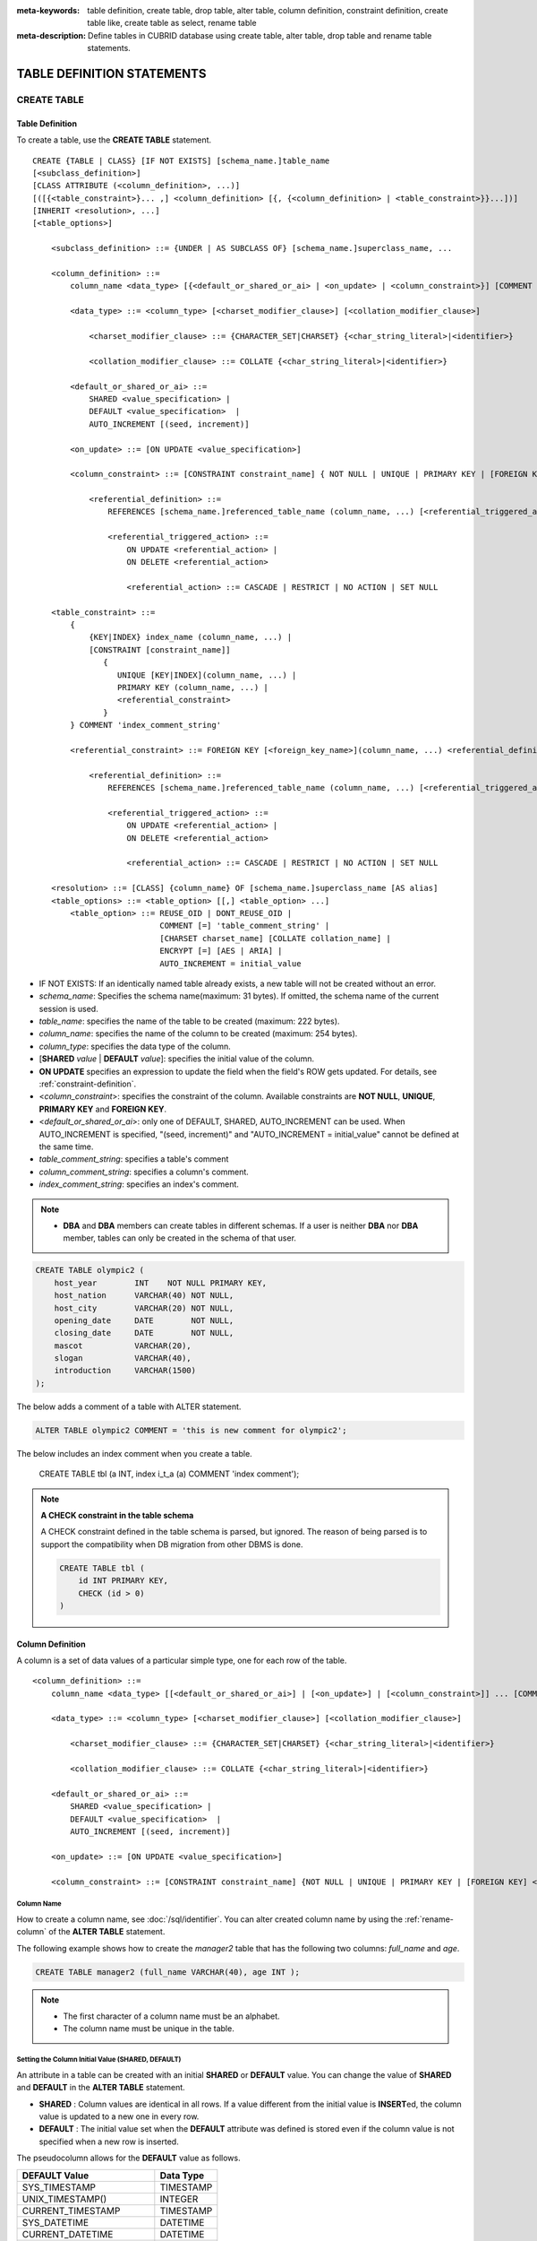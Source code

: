 
:meta-keywords: table definition, create table, drop table, alter table, column definition, constraint definition, create table like, create table as select, rename table
:meta-description: Define tables in CUBRID database using create table, alter table, drop table and rename table statements.

***************************
TABLE DEFINITION STATEMENTS
***************************

CREATE TABLE
============

Table Definition
----------------

To create a table, use the **CREATE TABLE** statement. 

.. CUBRIDSUS-12366: from 10.0, create table if not exists ...

::

    CREATE {TABLE | CLASS} [IF NOT EXISTS] [schema_name.]table_name
    [<subclass_definition>]
    [CLASS ATTRIBUTE (<column_definition>, ...)]
    [([{<table_constraint>}... ,] <column_definition> [{, {<column_definition> | <table_constraint>}}...])]
    [INHERIT <resolution>, ...]
    [<table_options>]

        <subclass_definition> ::= {UNDER | AS SUBCLASS OF} [schema_name.]superclass_name, ...
        
        <column_definition> ::= 
            column_name <data_type> [{<default_or_shared_or_ai> | <on_update> | <column_constraint>}] [COMMENT 'column_comment_string']
        
            <data_type> ::= <column_type> [<charset_modifier_clause>] [<collation_modifier_clause>]

                <charset_modifier_clause> ::= {CHARACTER_SET|CHARSET} {<char_string_literal>|<identifier>}

                <collation_modifier_clause> ::= COLLATE {<char_string_literal>|<identifier>}
            
            <default_or_shared_or_ai> ::=
                SHARED <value_specification> | 
                DEFAULT <value_specification>  |
                AUTO_INCREMENT [(seed, increment)]

            <on_update> ::= [ON UPDATE <value_specification>]

            <column_constraint> ::= [CONSTRAINT constraint_name] { NOT NULL | UNIQUE | PRIMARY KEY | [FOREIGN KEY] <referential_definition> }

                <referential_definition> ::=
                    REFERENCES [schema_name.]referenced_table_name (column_name, ...) [<referential_triggered_action> ...]
         
                    <referential_triggered_action> ::=
                        ON UPDATE <referential_action> |
                        ON DELETE <referential_action> 

                        <referential_action> ::= CASCADE | RESTRICT | NO ACTION | SET NULL
                        
        <table_constraint> ::= 
            { 
                {KEY|INDEX} index_name (column_name, ...) |
                [CONSTRAINT [constraint_name]]
                   {
                      UNIQUE [KEY|INDEX](column_name, ...) |
                      PRIMARY KEY (column_name, ...) |
                      <referential_constraint>
                   }
            } COMMENT 'index_comment_string'
         
            <referential_constraint> ::= FOREIGN KEY [<foreign_key_name>](column_name, ...) <referential_definition>
         
                <referential_definition> ::=
                    REFERENCES [schema_name.]referenced_table_name (column_name, ...) [<referential_triggered_action> ...]
         
                    <referential_triggered_action> ::=
                        ON UPDATE <referential_action> |
                        ON DELETE <referential_action> 
        
                        <referential_action> ::= CASCADE | RESTRICT | NO ACTION | SET NULL
     
        <resolution> ::= [CLASS] {column_name} OF [schema_name.]superclass_name [AS alias]
        <table_options> ::= <table_option> [[,] <table_option> ...] 
            <table_option> ::= REUSE_OID | DONT_REUSE_OID |
                               COMMENT [=] 'table_comment_string' |
                               [CHARSET charset_name] [COLLATE collation_name] |
                               ENCRYPT [=] [AES | ARIA] |
                               AUTO_INCREMENT = initial_value

*   IF NOT EXISTS: If an identically named table already exists, a new table will not be created without an error.
*   *schema_name*: Specifies the schema name(maximum: 31 bytes). If omitted, the schema name of the current session is used.
*   *table_name*: specifies the name of the table to be created (maximum: 222 bytes).
*   *column_name*: specifies the name of the column to be created (maximum: 254 bytes).
*   *column_type*: specifies the data type of the column.
*   [**SHARED** *value* | **DEFAULT** *value*]: specifies the initial value of the column.
*   **ON UPDATE** specifies an expression to update the field when the field's ROW gets updated. For details, see :ref:`constraint-definition`.
*   <*column_constraint*>: specifies the constraint of the column. Available constraints are **NOT NULL**, **UNIQUE**, **PRIMARY KEY** and **FOREIGN KEY**.
*   <*default_or_shared_or_ai*>: only one of DEFAULT, SHARED, AUTO_INCREMENT can be used.
    When AUTO_INCREMENT is specified, "(seed, increment)" and "AUTO_INCREMENT = initial_value" cannot be defined at the same time.
*   *table_comment_string*: specifies a table's comment
*   *column_comment_string*: specifies a column's comment.
*   *index_comment_string*: specifies an index's comment.

.. note::

    *   **DBA** and **DBA** members can create tables in different schemas. If a user is neither **DBA** nor **DBA** member, tables can only be created in the schema of that user.

.. code-block:: sql

    CREATE TABLE olympic2 (
        host_year        INT    NOT NULL PRIMARY KEY,
        host_nation      VARCHAR(40) NOT NULL,
        host_city        VARCHAR(20) NOT NULL,
        opening_date     DATE        NOT NULL,
        closing_date     DATE        NOT NULL,
        mascot           VARCHAR(20),
        slogan           VARCHAR(40),
        introduction     VARCHAR(1500)
    );

The below adds a comment of a table with ALTER statement.

.. code-block:: sql
    
    ALTER TABLE olympic2 COMMENT = 'this is new comment for olympic2';

The below includes an index comment when you create a table.

    CREATE TABLE tbl (a INT, index i_t_a (a) COMMENT 'index comment');

.. note:: **A CHECK constraint in the table schema**

    A CHECK constraint defined in the table schema is parsed, but ignored. The reason of being parsed is to support the compatibility when DB migration from other DBMS is done.
    
    .. code-block:: sql
    
        CREATE TABLE tbl (
            id INT PRIMARY KEY,
            CHECK (id > 0)
        )

.. _column-definition:

Column Definition
-----------------

A column is a set of data values of a particular simple type, one for each row of the table.

::

    <column_definition> ::= 
        column_name <data_type> [[<default_or_shared_or_ai>] | [<on_update>] | [<column_constraint>]] ... [COMMENT 'comment_string']
    
        <data_type> ::= <column_type> [<charset_modifier_clause>] [<collation_modifier_clause>]

            <charset_modifier_clause> ::= {CHARACTER_SET|CHARSET} {<char_string_literal>|<identifier>}

            <collation_modifier_clause> ::= COLLATE {<char_string_literal>|<identifier>}
        
        <default_or_shared_or_ai> ::=
            SHARED <value_specification> | 
            DEFAULT <value_specification>  |
            AUTO_INCREMENT [(seed, increment)]

        <on_update> ::= [ON UPDATE <value_specification>]

        <column_constraint> ::= [CONSTRAINT constraint_name] {NOT NULL | UNIQUE | PRIMARY KEY | [FOREIGN KEY] <referential_definition>}

Column Name
^^^^^^^^^^^

How to create a column name, see :doc:`/sql/identifier`. You can alter created column name by using the :ref:`rename-column` of the **ALTER TABLE** statement.

The following example shows how to create the *manager2* table that has the following two columns: *full_name* and *age*.

.. code-block:: sql

    CREATE TABLE manager2 (full_name VARCHAR(40), age INT );

.. note::

    *   The first character of a column name must be an alphabet.
    *   The column name must be unique in the table.

Setting the Column Initial Value (SHARED, DEFAULT)
^^^^^^^^^^^^^^^^^^^^^^^^^^^^^^^^^^^^^^^^^^^^^^^^^^

An attribute in a table can be created with an initial **SHARED** or **DEFAULT** value. You can change the value of **SHARED** and **DEFAULT** in the **ALTER TABLE** statement.

*   **SHARED** : Column values are identical in all rows. If a value different from the initial value is **INSERT**\ ed, the column value is updated to a new one in every row.
*   **DEFAULT** : The initial value set when the **DEFAULT** attribute was defined is stored even if the column value is not specified when a new row is inserted.

The pseudocolumn allows for the **DEFAULT** value as follows.

+-------------------------------+---------------+
| DEFAULT Value                 | Data Type     |
+===============================+===============+
| SYS_TIMESTAMP                 | TIMESTAMP     |
+-------------------------------+---------------+
| UNIX_TIMESTAMP()              | INTEGER       |
+-------------------------------+---------------+
| CURRENT_TIMESTAMP             | TIMESTAMP     |
+-------------------------------+---------------+
| SYS_DATETIME                  | DATETIME      |
+-------------------------------+---------------+
| CURRENT_DATETIME              | DATETIME      |
+-------------------------------+---------------+
| SYS_DATE                      | DATE          |
+-------------------------------+---------------+
| CURRENT_DATE                  | DATE          |
+-------------------------------+---------------+
| SYS_TIME                      | TIME          |
+-------------------------------+---------------+
| CURRENT_TIME                  | TIME          |
+-------------------------------+---------------+
| USER, USER()                  | STRING        |
+-------------------------------+---------------+
| TO_CHAR(date_time[, format])  | STRING        |
+-------------------------------+---------------+
| TO_CHAR(number[, format])     | STRING        |
+-------------------------------+---------------+

.. note::

    In version lower than CUBRID 9.0, the value at the time of **CREATE TABLE** has been saved when the **DATE** value of the **DATE**, **DATETIME**, **TIME**, **TIMESTAMP** column has been specified as **SYS_DATE**, **SYS_DATETIME**, **SYS_TIME**, **SYS_TIMESTAMP** while creating a table. Therefore, to enter the value at the time of data **INSERT** in version lower than CUBRID 9.0, the function should be entered to the **VALUES** clause of the **INSERT** syntax.

.. code-block:: sql

    CREATE TABLE colval_tbl
    (id INT, name VARCHAR SHARED 'AAA', phone VARCHAR DEFAULT '000-0000');
    INSERT INTO colval_tbl (id) VALUES (1), (2);
    SELECT * FROM colval_tbl;
    
::
     
               id  name                  phone
    =========================================================
                1  'AAA'                 '000-0000'
                2  'AAA'                 '000-0000'
     
.. code-block:: sql

    --updating column values on every row
    INSERT INTO colval_tbl(id, name) VALUES (3,'BBB');
    INSERT INTO colval_tbl(id) VALUES (4),(5);
    SELECT * FROM colval_tbl;
     
::

               id  name                  phone
    =========================================================
                1  'BBB'                 '000-0000'
                2  'BBB'                 '000-0000'
                3  'BBB'                 '000-0000'
                4  'BBB'                 '000-0000'
                5  'BBB'                 '000-0000'
     
.. code-block:: sql

    --changing DEFAULT value in the ALTER TABLE statement
    ALTER TABLE colval_tbl MODIFY phone VARCHAR DEFAULT '111-1111';
    INSERT INTO colval_tbl (id) VALUES (6);
    SELECT * FROM colval_tbl;
     
::

               id  name                  phone
    =========================================================
                1  'BBB'                 '000-0000'
                2  'BBB'                 '000-0000'
                3  'BBB'                 '000-0000'
                4  'BBB'                 '000-0000'
                5  'BBB'                 '000-0000'
                6  'BBB'                 '111-1111'

.. code-block:: sql

    --use DEFAULT TO_CHAR in CREATE TABLE statement
    CREATE TABLE t1(id1 INT, id2 VARCHAR(20) DEFAULT TO_CHAR(12345,'S999999'));
    INSERT INTO t1 (id1) VALUES (1);
    SELECT * FROM t1;

::    
    
              id1  id2
    ===================================
                1  ' +12345'

The **DEFAULT** value of the pseudocolumn can be specified as one or more columns.

.. code-block:: sql

    CREATE TABLE tbl (date1 DATE DEFAULT SYSDATE, date2 DATE DEFAULT SYSDATE);
    CREATE TABLE tbl (date1 DATE DEFAULT SYSDATE,
                      ts1   TIMESTAMP DEFAULT CURRENT_TIMESTAMP);
    CREATE TABLE t1(id1 INT, id2 VARCHAR(20) DEFAULT TO_CHAR(12345,'S999999'), id3 VARCHAR(20) DEFAULT TO_CHAR(SYS_TIME, 'HH24:MI:SS'));
    ALTER TABLE t1 add column id4 varchar (20) default TO_CHAR(SYS_DATETIME, 'yyyy/mm/dd hh:mi:ss'), id5 DATE DEFAULT SYSDATE;

AUTO INCREMENT
^^^^^^^^^^^^^^

You can define the **AUTO_INCREMENT** attribute for the column to automatically give serial numbers to column values. This can be defined only for **SMALLINT**, **INTEGER**, **BIGINT** and **NUMERIC**\ (*p*, 0) types.

**DEFAULT**, **SHARED** and **AUTO_INCREMENT** cannot be defined for the same column. Make sure the value entered directly by the user and the value entered by the auto increment attribute do not conflict with each other.

You can change the initial value of **AUTO_INCREMENT** by using the **ALTER TABLE** statement. For details, see :ref:`alter-auto-increment` of **ALTER TABLE**. 

::

    CREATE TABLE [schema_name.]table_name (id INT AUTO_INCREMENT[(seed, increment)]);

    CREATE TABLE [schema_name.]table_name (id INT AUTO_INCREMENT) AUTO_INCREMENT = seed ;

*   *seed* : The initial value from which the number starts. All integers (positive, negative, and zero) are allowed. The default value is **1**.
*   *increment* : The increment value of each row. Only positive integers are allowed. The default value is **1**.

When you use the **CREATE TABLE** *[schema_name.]table_name* (id INT **AUTO_INCREMENT**) **AUTO_INCREMENT** = *seed*; statement, the constraints are as follows:

*   You should define only one column with the **AUTO_INCREMENT** attribute.
*   Don't use (*seed*, *increment*) and AUTO_INCREMENT = *seed* together.

.. code-block:: sql

    CREATE TABLE auto_tbl (id INT AUTO_INCREMENT, name VARCHAR);
    INSERT INTO auto_tbl VALUES (NULL, 'AAA'), (NULL, 'BBB'), (NULL, 'CCC');
    INSERT INTO auto_tbl (name) VALUES ('DDD'), ('EEE');
    SELECT * FROM auto_tbl;
     
::

               id  name
    ===================================
                1  'AAA'
                2  'BBB'
                3  'CCC'
                4  'DDD'
                5  'EEE'
     
.. code-block:: sql

    CREATE TABLE tbl (id INT AUTO_INCREMENT, val string) AUTO_INCREMENT = 3;
    INSERT INTO tbl VALUES (NULL, 'cubrid');
     
    SELECT * FROM tbl;
    
::

               id  val
    ===================================
                3  'cubrid'
     
.. code-block:: sql

    CREATE TABLE t (id INT AUTO_INCREMENT, id2 int AUTO_INCREMENT) AUTO_INCREMENT = 5;
    
::
    
    ERROR: To avoid ambiguity, the AUTO_INCREMENT table option requires the table to  have exactly one AUTO_INCREMENT column and no seed/increment specification.
     
.. code-block:: sql

    CREATE TABLE t (i INT AUTO_INCREMENT(100, 2)) AUTO_INCREMENT = 3;
    
::

    ERROR: To avoid ambiguity, the AUTO_INCREMENT table option requires the table to  have exactly one AUTO_INCREMENT column and no seed/increment specification.

.. note::

    *   Even if a column has auto increment, the **UNIQUE** constraint is not satisfied.
    *   If **NULL** is specified in the column where auto increment is defined, the value of auto increment is stored.
    *   Even if a value is directly specified in the column where auto increment is defined, AUTO_INCREMENT value is not changed.
    *   **SHARED** or **DEFAULT** attribute cannot be specified in the column in which AUTO_INCREMENT is defined.
    *   The initial value and the final value obtained by auto increment cannot exceed the minimum and maximum values allowed in the given type.
    *   Because auto increment has no cycle, an error occurs when the maximum value of the type exceeds, and no rollback is executed. Therefore, you must delete and recreate the column in such cases.

        For example, if a table is created as below, the maximum value of A is 32767. Because an error occurs if the value exceeds 32767, you must make sure that the maximum value of the column A does not exceed the maximum value of the type when creating the initial table.

        .. code-block:: sql
          
            CREATE TABLE tb1(A SMALLINT AUTO_INCREMENT, B CHAR(5));

.. _constraint-definition:

ON UPDATE
---------

An attribute in a table can be created with an automatic update when another attribute of the row is updated. You can change the value of **ON UPDATE** in the **ALTER TABLE** statement.
The pseudocolumn allows for the **ON UPDATE** value as follows.
Including the attribute in the updated fields will not trigger an update with the specified **ON UPDATE** value.

+-------------------------------+---------------+
| DEFAULT Value                 | Data Type     |
+===============================+===============+
| SYS_TIMESTAMP                 | TIMESTAMP     |
+-------------------------------+---------------+
| UNIX_TIMESTAMP()              | INTEGER       |
+-------------------------------+---------------+
| CURRENT_TIMESTAMP             | TIMESTAMP     |
+-------------------------------+---------------+
| SYS_DATETIME                  | DATETIME      |
+-------------------------------+---------------+
| CURRENT_DATETIME              | DATETIME      |
+-------------------------------+---------------+
| SYS_DATE                      | DATE          |
+-------------------------------+---------------+
| CURRENT_DATE                  | DATE          |
+-----------------------------------------------+

.. code-block:: sql

    CREATE TABLE sales (sales_cnt INTEGER, last_sale TIMESTAMP ON UPDATE CURRENT_TIMESTAMP, product VARCHAR(100), product_id INTEGER);
    INSERT INTO sales VALUES (0, NULL, 'bicycle', 1);

    UPDATE sales set sales_cnt = sales_cnt + 1
    WHERE product_id = 1;

.. code-block:: sql

   ALTER TABLE sales MODIFY last_sale TIMESTAMP; -- removes ON UPDATE
   UPDATE sales set sales_cnt = sales_cnt + 1
   WHERE product_id = 1; -- last_sale will remain unupdated

Constraint Definition
---------------------

You can define **NOT NULL**, **UNIQUE**, **PRIMARY KEY**, **FOREIGN KEY** as the constraints. You can also create an index by using **INDEX** or **KEY**. 

::

    <column_constraint> ::= [CONSTRAINT constraint_name] { NOT NULL | UNIQUE | PRIMARY KEY | [FOREIGN KEY] <referential_definition> }

    <table_constraint> ::=         
        { 
            {KEY|INDEX} index_name (column_name, ...) |
            [CONSTRAINT [constraint_name]]
                {
                      UNIQUE [KEY|INDEX](column_name, ...) |
                      PRIMARY KEY (column_name, ...) |
                      <referential_constraint>
                }
        }
     
        <referential_constraint> ::= FOREIGN KEY [<foreign_key_name>](column_name, ...) <referential_definition>
     
            <referential_definition> ::=
                REFERENCES [schema_name.]referenced_table_name (column_name, ...) [<referential_triggered_action> ...]
     
                <referential_triggered_action> ::=
                    ON UPDATE <referential_action> |
                    ON DELETE <referential_action> 
    
                    <referential_action> ::= CASCADE | RESTRICT | NO ACTION | SET NULL

NOT NULL Constraint
^^^^^^^^^^^^^^^^^^^

A column for which the **NOT NULL** constraint has been defined must have a certain value that is not **NULL**. The **NOT NULL** constraint can be defined for all columns. An error occurs if you try to insert a **NULL** value into a column with the **NOT NULL** constraint by using the **INSERT** or **UPDATE** statement.

In the following example, if you input NULL value on the *id* column, it occurs an error because *id* column cannot have NULL value.

.. code-block:: sql

    CREATE TABLE const_tbl1(id INT NOT NULL, INDEX i_index(id ASC), phone VARCHAR);
     
    CREATE TABLE const_tbl2(id INT NOT NULL PRIMARY KEY, phone VARCHAR);
    INSERT INTO const_tbl2 VALUES (NULL,'000-0000');
     
::

    Putting value 'null' into attribute 'id' returned: Attribute "id" cannot be made NULL.

UNIQUE Constraint
^^^^^^^^^^^^^^^^^

The **UNIQUE** constraint enforces a column to have a unique value. An error occurs if a new record that has the same value as the existing one is added by this constraint.

You can place a **UNIQUE** constraint on either a column or a set of columns. If the **UNIQUE** constraint is defined for multiple columns, the uniqueness is ensured not for each column, but the combination of multiple columns.

In the following example, the second INSERT statement fails because the value of *id* column is the same as 1 with the value of *id* column in the first INSERT statement.

.. code-block:: sql

    -- UNIQUE constraint is defined on a single column only
    CREATE TABLE const_tbl5(id INT UNIQUE, phone VARCHAR);
    INSERT INTO const_tbl5(id) VALUES (NULL), (NULL);
    INSERT INTO const_tbl5 VALUES (1, '000-0000');
    SELECT * FROM const_tbl5;

::

       id  phone
    =================
     NULL  NULL
     NULL  NULL
        1  '000-0000'
     
.. code-block:: sql

    INSERT INTO const_tbl5 VALUES (1, '111-1111');
     
::

    ERROR: Operation would have caused one or more unique constraint violations.

In the following example, if a **UNIQUE** constraint is defined on several columns, this ensures the uniqueness of the values in all the columns.

.. code-block:: sql
     
    -- UNIQUE constraint is defined on several columns
    CREATE TABLE const_tbl6(id INT, phone VARCHAR, CONSTRAINT UNIQUE (id, phone));
    INSERT INTO const_tbl6 VALUES (1, NULL), (2, NULL), (1, '000-0000'), (1, '111-1111');
    SELECT * FROM const_tbl6;

::
    
       id  phone
    ====================
        1  NULL
        2  NULL
        1  '000-0000'
        1  '111-1111'

PRIMARY KEY Constraint
^^^^^^^^^^^^^^^^^^^^^^

A key in a table is a set of column(s) that uniquely identifies each row. A candidate key is a set of columns that uniquely identifies each row of the table. You can define one of such candidate keys a primary key. That is, the column defined as a primary key is uniquely identified in each row.

By default, the index created by defining the primary key is created in ascending order, and you can define the order by specifying **ASC** or **DESC** keyword next to the column. 

.. code-block:: sql

    CREATE TABLE pk_tbl (a INT, b INT, PRIMARY KEY (a, b DESC));

    CREATE TABLE const_tbl7 (
        id INT NOT NULL,
        phone VARCHAR,
        CONSTRAINT pk_id PRIMARY KEY (id)
    );
     
    -- CONSTRAINT keyword
    CREATE TABLE const_tbl8 (
        id INT NOT NULL PRIMARY KEY,
        phone VARCHAR
    );
     
    -- primary key is defined on multiple columns
    CREATE TABLE const_tbl8 (
        host_year    INT NOT NULL,
        event_code   INT NOT NULL,
        athlete_code INT NOT NULL,
        medal        CHAR (1)  NOT NULL,
        score        VARCHAR (20),
        unit         VARCHAR (5),
        PRIMARY KEY (host_year, event_code, athlete_code, medal)
    );

.. _foreign-key-constraint:

FOREIGN KEY Constraint
^^^^^^^^^^^^^^^^^^^^^^

A foreign key is a column or a set of columns that references the primary key in other tables in order to maintain reference relationship. The foreign key and the referenced primary key must have the same data type. Consistency between two tables is maintained by the foreign key referencing the primary key, which is called referential integrity. ::

    [CONSTRAINT constraint_name] FOREIGN KEY [foreign_key_name] (<column_name_comma_list1>) REFERENCES [schema_name.]referenced_table_name (<column_name_comma_list2>) [<referential_triggered_action> ...]
     
        <referential_triggered_action> ::= ON UPDATE <referential_action> | ON DELETE <referential_action>

            <referential_action> ::= CASCADE | RESTRICT | NO ACTION  | SET NULL

*   *constraint_name*: Specifies the name of the table to be created.
*   *foreign_key_name*: Specifies a name of the **FOREIGN KEY** constraint. You can skip the name specification. However, if you specify this value, *constraint_name* will be ignored, and the specified value will be used.

*   <*column_name_comma_list1*>: Specifies the name of the column to be defined as a foreign key after the **FOREIGN KEY** keyword. The column number of foreign keys defined and primary keys must be same.
*   *schema_name*: Specifies the schema name. If omitted, the schema name of the current session is used.
*   *referenced_table_name*: Specifies the name of the table to be referenced.
*   <*column_name_comma_list2*>: Specifies the name of the referred primary key column after the **FOREIGN KEY** keyword.
*   <*referential_triggered_action*>: Specifies the trigger action that responds to a certain operation in order to maintain referential integrity. **ON UPDATE** or **ON DELETE** can be specified. Each action can be defined multiple times, and the definition order is not significant.

    *   **ON UPDATE**: Defines the action to be performed when attempting to update the primary key referenced by the foreign key. You can use either **NO ACTION**, **RESTRICT**, or **SET NULL** option. The default is **RESTRICT**.
    *   **ON DELETE**: Defines the action to be performed when attempting to delete the primary key referenced by the foreign key. You can use **NO ACTION**, **RESTRICT**, **CASCADE**, or **SET NULL** option. The default is **RESTRICT**.

*   <*referential_action*>: You can define an option that determines whether to maintain the value of the foreign key when the primary key value is deleted or updated.

    *   **CASCADE**: If the primary key is deleted, the foreign key is deleted as well. This option is supported only for the **ON DELETE** operation.
    *   **RESTRICT**: Prevents the value of the primary key from being deleted or updated, and rolls back any transaction that has been attempted.
    *   **SET NULL**: When a specific record is being deleted or updated, the column value of the foreign key is updated to **NULL**.
    *   **NO ACTION**: Its behavior is the same as that of the **RESTRICT** option.

For each row R1 of the referencing table, there should be some row R2 of the referenced table such that the value of each referencing column in R1 is either **NULL** or is equal to the value of the corresponding referenced column in R2.

.. code-block:: sql

    -- creating two tables where one is referring to the other
    CREATE TABLE a_tbl (
        id INT NOT NULL DEFAULT 0 PRIMARY KEY,
        phone VARCHAR(10)
    );
     
    CREATE TABLE b_tbl (
        id INT NOT NULL,
        name VARCHAR (10) NOT NULL,
        CONSTRAINT pk_id PRIMARY KEY (id),
        CONSTRAINT fk_id FOREIGN KEY (id) REFERENCES a_tbl (id)
        ON DELETE CASCADE ON UPDATE RESTRICT
    );
     
    INSERT INTO a_tbl VALUES (1,'111-1111'), (2,'222-2222'), (3, '333-3333');
    INSERT INTO b_tbl VALUES (1,'George'),(2,'Laura'), (3,'Max');
    SELECT a.id, b.id, a.phone, b.name FROM a_tbl a, b_tbl b WHERE a.id = b.id;
     
::

       id           id                   phone                 name
    ======================================================================
        1            1                   '111-1111'            'George'
        2            2                   '222-2222'            'Laura'
        3            3                   '333-3333'            'Max'
     
.. code-block:: sql

    -- when deleting primary key value, it cascades foreign key value  
    DELETE FROM a_tbl WHERE id=3;
     
::

    1 row affected.
     
.. code-block:: sql

    SELECT a.id, b.id, a.phone, b.name FROM a_tbl a, b_tbl b WHERE a.id = b.id;
     
::

       id           id                   phone                 name
    ======================================================================
        1            1                   '111-1111'            'George'
        2            2                   '222-2222'            'Laura'

.. code-block:: sql

    -- when attempting to update primary key value, it restricts the operation
    UPDATE  a_tbl SET id = 10 WHERE phone = '111-1111';
     
::

    ERROR: Update/Delete operations are restricted by the foreign key 'fk_id'.

.. note::

    *   In a referential constraint, the name of the primary key table to be referenced and the corresponding column names are defined. If the list of column names are is not specified, the primary key of the primary key table is specified in the defined order.
    *   The number of primary keys in a referential constraint must be identical to that of foreign keys. The same column name cannot be used multiple times for the primary key in the referential constraint.
    *   The actions cascaded by reference constraints do not activate the trigger action.
    *   It is not recommended to use *referential_triggered_action* in the CUBRID HA environment. In the CUBRID HA environment, the trigger action is not supported. Therefore, if you use *referential_triggered_action*, the data between the master database and the slave database can be inconsistent. For details, see :doc:`/ha`.

KEY or INDEX
^^^^^^^^^^^^

**KEY** and **INDEX** are used interchangeably. They create an index that uses the corresponding column as a key.

.. code-block:: sql

    CREATE TABLE const_tbl4(id INT, phone VARCHAR, KEY i_key(id DESC, phone ASC));

.. note:: In versions lower than CUBRID 9.0, index name can be omitted; however, in version of CUBRID 9.0 or higher, it is no longer allowed.

Column Option
-------------

You can specify options such as **ASC** or **DESC** after the column name when defining **UNIQUE** or **INDEX** for a specific column. This keyword is specified as store the index value in ascending or descending order. 

.. code-block:: sql

    column_name [ASC | DESC]

.. code-block:: sql

    CREATE TABLE const_tbl(
        id VARCHAR,
        name VARCHAR,
        CONSTRAINT UNIQUE INDEX(id DESC, name ASC)
    );
     
    INSERT INTO const_tbl VALUES('1000', 'john'), ('1000','johnny'), ('1000', 'jone');
    INSERT INTO const_tbl VALUES('1001', 'johnny'), ('1001','john'), ('1001', 'jone');
     
    SELECT * FROM const_tbl WHERE id > '100';
    
::

      id    name    
    =================
      1001     john     
      1001     johnny     
      1001     jone     
      1000     john     
      1000     johnny     
      1000     jone

Table Option
------------

**REUSE_OID** and **DONT_REUSE_OID** are options that specify whether to be referable when creating a table. The two options cannot be used together and can be used with other options. When creating a table without the option, the **REUSE_OID** table option is used. To change the default option to **DONT_REUSE_OID**, you should change the system parameter **create_table_reuseoid** to **no**. For detail, see :ref:`stmt-type-parameters` .

::

        <table_options> ::= <table_option> [[,] <table_option> ...]
            <table_option> ::= REUSE_OID | DONT_REUSE_OID |
                               COMMENT [=] 'table_comment_string' |
                               [CHARSET charset_name] [COLLATE collation_name]

.. _reuse-oid:

REUSE_OID
^^^^^^^^^

You can specify the **REUSE_OID** option when creating a table, so that OIDs that have been deleted due to the deletion of records (**DELETE**) can be reused when a new record is inserted (**INSERT**). Such a table is called an OID reusable or a non-referable table.

OID (Object Identifier) is an object identifier represented by physical location information such as the volume number, page number and slot number. By using such OIDs, CUBRID manages the reference relationships of objects and searches, stores or deletes them. When an OID is used, accessibility is improved because the object in the heap file can be directly accessed without referring to the table. However, the problem of decreased reusability of the storage occurs when there are many **DELETE/ INSERT** operations because the object's OID is kept to maintain the reference relationship with the object even if it is deleted.

If you specify the **REUSE_OID** option when creating a table, the OID is also deleted when data in the table is deleted, so that another **INSERT**\ ed data can use it. OID reusable tables cannot be referred to by other tables, and OID values of the objects in the OID reusable tables cannot be viewed.

.. code-block:: sql

    -- creating table with REUSE_OID option specified
    CREATE TABLE reuse_tbl (a INT PRIMARY KEY) REUSE_OID, COMMENT = 'reuse oid table';
    INSERT INTO reuse_tbl VALUES (1);
    INSERT INTO reuse_tbl VALUES (2);
    INSERT INTO reuse_tbl VALUES (3);
     
    -- an error occurs when column type is a OID reusable table itself
    CREATE TABLE tbl_1 (a reuse_tbl);

::
    
    ERROR: The class 'reuse_tbl' is marked as REUSE_OID and is non-referable. Non-referable classes can't be the domain of an attribute and their instances' OIDs cannot be returned.

If you specify REUSE_OID together with the collation of table, it can be placed on before or after **COLLATE** syntax.
     
.. code-block:: sql
    
    CREATE TABLE t3(a VARCHAR(20)) REUSE_OID, COMMENT = 'reuse oid table', COLLATE euckr_bin;
    CREATE TABLE t4(a VARCHAR(20)) COLLATE euckr_bin REUSE_OID;

.. note::

    *   OID reusable tables cannot be referred to by other tables.
    *   Updatable views cannot be created for OID reusable tables.
    *   OID reusable tables cannot be specified as table column type.
    *   OID values of the objects in the OID reusable tables cannot be read.
    *   Instance methods cannot be called from OID reusable tables. Also, instance methods cannot be called if a sub class inherited from the class where the method is defined is defined as an OID reusable table.
    *   OID reusable tables are supported only by CUBRID 2008 R2.2 or above, and backward compatibility is not ensured. That is, the database in which the OID reusable table is located cannot be accessed from a lower version database.
    *   OID reusable tables can be managed as partitioned tables and can be replicated.

.. _dont-reuse-oid:

DONT_REUSE_OID
^^^^^^^^^^^^^^

Specifying the **DONT_REUSE_OID** option when creating the table will create a referable table as opposite to **REUSE_OID**.

Charset and Collation
^^^^^^^^^^^^^^^^^^^^^

The charset and collation of the table can be designated in **CREATE TABLE** statement. Please see :ref:`collation-charset-string` for details.

Table's COMMENT
^^^^^^^^^^^^^^^

You can write a table's comment as following.

.. code-block:: sql

    CREATE TABLE tbl (a INT, b INT) COMMENT = 'this is comment for table tbl';

To see the table's comment, run the below syntax.

.. code-block:: sql

    SHOW CREATE TABLE table_name;
    SELECT class_name, comment from db_class;
    SELECT class_name, comment from _db_class;

Or you can see the table's comment with ;sc command in the CSQL interpreter.

.. code-block:: sql

    $ csql -u dba demodb
    
    csql> ;sc tbl

.. _create-tde-table:

Table Encryption (TDE)
^^^^^^^^^^^^^^^^^^^^^^

You can encrypt a table as follows. For more information on TDE encryption, see :ref:`tde`.

.. code-block:: sql

    CREATE TABLE enc_tbl (a INT, b INT) ENCRYPT = AES;

You can specify **AES** or **ARIA** as the encryption algorithm. If omitted as follows, the encryption algorithm specified by the system parameter **tde_default_algorithm** is used. The default value is **AES**.

.. code-block:: sql

    CREATE TABLE enc_tbl (a INT, b INT) ENCRYPT;

The encryption information is not inherited.

CREATE TABLE LIKE
-----------------

You can create a table with the same schema as an existing table by using the **CREATE TABLE ... LIKE** statement. Column attribute, table constraint, index, and encryption information are replicated from the existing table. An index name created from the existing table changes according to a new table name, but an index name defined by a user is replicated as it is. Therefore, you should be careful with a query statement that is supposed to use a specific index created by using the index hint syntax(see :ref:`index-hint-syntax`).

You cannot create the column definition because the **CREATE TABLE ... LIKE** statement replicates the schema only. 

::

    CREATE {TABLE | CLASS} [schema_name.]new_table_name LIKE [schema_name.]source_table_name;

*   *schema_name*: Specifies the schema name. If omitted, the schema name of the current session is used.
*   *new_table_name*: A table name to be created
*   *source_table_name*: The name of the original table that already exists in the database. The following tables cannot be specified as original tables in the **CREATE TABLE ... LIKE** statement.

    * Partition table
    * Table that contains an **AUTO_INCREMENT** column
    * Table that uses inheritance or methods

.. code-block:: sql

    CREATE TABLE a_tbl (
      id INT NOT NULL DEFAULT 0 PRIMARY KEY,
      phone VARCHAR(10)
    );
    INSERT INTO a_tbl VALUES (1,'111-1111'), (2,'222-2222'), (3, '333-3333');
     
    -- creating an empty table with the same schema as a_tbl
    CREATE TABLE new_tbl LIKE a_tbl;
    SELECT * FROM new_tbl;

::

    There are no results.
     
    csql> ;schema a_tbl
     
    === <Help: Schema of a Class> ===
     
     
     <Class Name>
     
         a_tbl
     
     <Attributes>
     
         id                   INTEGER DEFAULT 0 NOT NULL
         phone                CHARACTER VARYING(10)
     
     <Constraints>
     
         PRIMARY KEY pk_a_tbl_id ON a_tbl (id)
     
    csql> ;schema new_tbl
     
    === <Help: Schema of a Class> ===
     
     
     <Class Name>
     
         new_tbl
     
     <Attributes>
     
         id                   INTEGER DEFAULT 0 NOT NULL
         phone                CHARACTER VARYING(10)
     
     <Constraints>
     
         PRIMARY KEY pk_new_tbl_id ON new_tbl (id)

CREATE TABLE AS SELECT
----------------------

You can create a new table that contains the result records of the **SELECT** statement by using the **CREATE TABLE...AS SELECT** statement. You can define column and table constraints for the new table. The following rules are applied to reflect the result records of the **SELECT** statement.

*   If *col_1* is defined in the new table and the same column *col_1* is specified in *select_statement*, the result record of the **SELECT** statement is stored as *col_1* value in the new table. Type casting is attempted if the column names are identical but the columns types are different.

*   If *col_1* and  *col_2* are defined in the new table, *col_1*, col_2 and *col_3* are specified in the column list of the *select_statement* and there is a containment relationship between all of them, *col_1*, *col_2* and *col_3* are created in the new table and the result data of the **SELECT** statement is stored as values for all columns. Type casting is attempted if the column names are identical but the columns types are different.

*   If columns *col_1* and *col_2* are defined in the new table and *col_1* and *col_3* are defined in the column list of *select_statement* without any containment relationship between them, *col_1*, *col_2* and *col_3* are created in the new table, the result data of the **SELECT** statement is stored only for *col_1* and *col_3* which are specified in *select_statement*, and **NULL** is stored as the value of *col_2*.

*   Column aliases can be included in the column list of *select_statement*. In this case, new column alias is used as a new table column name. It is recommended to use an alias because invalid column name is created, if an alias does not exist when a function calling or an expression is used.

*   The **REPLACE** option is valid only when the **UNIQUE** constraint is defined in a new table column (*col_1*). When duplicate values exist in the result record of *select_statement*, a **UNIQUE** value is stored for *col_1* if the **REPLACE** option has been defined, or an error message is displayed if the **REPLACE** option is omitted due to the violation of the **UNIQUE** constraint.

::

    CREATE {TABLE | CLASS} [schema_name.]table_name [([{<table_constraint>}... ,] <column_definition> [{, {<column_definition> | <table_constraint>}}...])] [REPLACE] AS <select_statement>;

*   *schema_name*: Specifies the schema name. If omitted, the schema name of the current session is used.
*   *table_name*: a name of the table to be created.
*   <*column_definition*>: defines a column. If this is omitted, the column schema of **SELECT** statement is replicated; however, the constraint or the **AUTO_INCREMENT** attribute is not replicated.
*   <*table_constraint*>: defines table constraint.
*   <*select_statement*>: a **SELECT** statement targeting a source table that already exists in the database.

.. code-block:: sql

    CREATE TABLE a_tbl (
      id INT NOT NULL DEFAULT 0 PRIMARY KEY,
      phone VARCHAR(10)
    );
    INSERT INTO a_tbl VALUES (1,'111-1111'), (2,'222-2222'), (3, '333-3333');
     
    -- creating a table without column definition
    CREATE TABLE new_tbl1 AS SELECT * FROM a_tbl;
    SELECT * FROM new_tbl1;
     
::

       id  phone
    ===================================
        1  '111-1111'
        2  '222-2222'
        3  '333-3333'
     
.. code-block:: sql

    -- all of column values are replicated from a_tbl
    CREATE TABLE new_tbl2 (
      id INT NOT NULL AUTO_INCREMENT PRIMARY KEY, 
      phone VARCHAR
    ) AS SELECT * FROM a_tbl;
    
    SELECT * FROM new_tbl2;
     
::

       id  phone
    ===================================
        1  '111-1111'
        2  '222-2222'
        3  '333-3333'
     
.. code-block:: sql

    -- some of column values are replicated from a_tbl and the rest is NULL
    CREATE TABLE new_tbl3 (
      id INT, 
      name VARCHAR
    ) AS SELECT id, phone FROM a_tbl;
    
    SELECT * FROM new_tbl3
     
::

      name                           id  phone
    =========================================================
      NULL                            1  '111-1111'
      NULL                            2  '222-2222'
      NULL                            3  '333-3333'
     
.. code-block:: sql

    -- column alias in the select statement should be used in the column definition
    CREATE TABLE new_tbl4 (
      id1 INT, 
      id2 INT
    ) AS SELECT t1.id id1, t2.id id2 FROM new_tbl1 t1, new_tbl2 t2;
    
    SELECT * FROM new_tbl4;
     
::

      id1          id2
    ==========================
        1            1
        1            2
        1            3
        2            1
        2            2
        2            3
        3            1
        3            2
        3            3
     
.. code-block:: sql

    -- REPLACE is used on the UNIQUE column
    CREATE TABLE new_tbl5 (id1 int UNIQUE) REPLACE AS SELECT * FROM new_tbl4;
    
    SELECT * FROM new_tbl5;
     
::

      id1          id2
    ==========================
        1            3
        2            3
        3            3


ALTER TABLE
===========

You can modify the structure of a table by using the **ALTER** statement. You can perform operations on the target table such as adding/deleting columns, creating/deleting indexes, and type casting existing columns as well as changing table names, column names and constraints. You can also change the initial value of **AUTO_INCREMENT**. **TABLE** and **CLASS** are used interchangeably **VIEW** and **VCLASS**, and **COLUMN** and **ATTRIBUTE** as well.

::

    ALTER [TABLE | CLASS] [schema_name.]table_name <alter_clause> [, <alter_clause>] ... ;
     
        <alter_clause> ::= 
            ADD <alter_add> [INHERIT <resolution>, ...]  | 
            ADD {KEY | INDEX} <index_name> (<index_col_name>, ... ) [COMMENT 'index_comment_string'] |
            ALTER [COLUMN] column_name SET DEFAULT <value_specification> |
            DROP <alter_drop> [INHERIT <resolution>, ...] |
            DROP {KEY | INDEX} index_name |
            DROP FOREIGN KEY constraint_name |
            DROP PRIMARY KEY |                   
            RENAME <alter_rename> [INHERIT <resolution>, ...] |
            CHANGE <alter_change> |
            MODIFY <alter_modify> |            
            INHERIT <resolution>, ... |
            AUTO_INCREMENT = <initial_value> |
            COMMENT [=] 'table_comment_string' |
            COMMENT ON {COLUMN | CLASS ATTRIBUTE} <column_comment_definition> [, <column_comment_definition>] ;
                           
            <alter_add> ::= 
                [ATTRIBUTE|COLUMN] [(]<class_element>, ...[)] [FIRST|AFTER old_column_name] |
                CLASS ATTRIBUTE <column_definition>, ... |
                CONSTRAINT <constraint_name> <column_constraint> (column_name) |
                QUERY <select_statement> |
                SUPERCLASS [schema_name.]superclass_name, ...
                            
                <class_element> ::= <column_definition> | <table_constraint>
     
                <column_constraint> ::= UNIQUE [KEY] | PRIMARY KEY | FOREIGN KEY
     
            <alter_drop> ::= 
                [ATTRIBUTE | COLUMN]
                {
                    column_name, ... |
                    QUERY [<unsigned_integer_literal>] |
                    SUPERCLASS [schema_name.]superclass_name, ... |
                    CONSTRAINT constraint_name
                }
                             
            <alter_rename> ::= 
                [ATTRIBUTE | COLUMN]
                {
                    old_column_name AS new_column_name |
                    FUNCTION OF column_name AS function_name
                }
                
            <alter_change> ::= 
                [COLUMN | CLASS ATTRIBUTE] old_col_name new_col_name <column_definition>
                    [FIRST | AFTER col_name]

            <alter_modify> ::= 
                [COLUMN | CLASS ATTRIBUTE] col_name <column_definition>
                    [FIRST | AFTER col_name2]
                    
            <table_option> ::=
                CHANGE [COLUMN | CLASS ATTRIBUTE] old_col_name new_col_name <column_definition>
                    [FIRST | AFTER col_name2]
              | MODIFY [COLUMN | CLASS ATTRIBUTE] col_name <column_definition>
                    [FIRST | AFTER col_name2]

            <resolution> ::= column_name OF [schema_name.]superclass_name [AS alias]

            <index_col_name> ::= column_name [(length)] [ASC | DESC]

            <column_comment_definition> ::= column_name [=] 'column_comment_string'

.. note::

    A column's comment is specified in <*column_definition*> or <*column_comment_definition*>. For <*column_definition*>, see the above :ref:`CREATE TABLE syntax<column-definition>`.

.. warning::

    The table's name can be changed only by the table owner, **DBA** and **DBA** members. The other users must be granted to change the name by the owner or **DBA** (see :ref:`granting-authorization` For details on authorization).

ADD COLUMN Clause
-----------------

You can add a new column by using the **ADD COLUMN** clause. You can specify the location of the column to be added by using the **FIRST** or **AFTER** keyword.

::

    ALTER [TABLE | CLASS] [schema_name.]table_name
    ADD [COLUMN | ATTRIBUTE] [(] <column_definition> [FIRST | AFTER old_column_name] [)];

        <column_definition> ::= 
            column_name <data_type> [[<default_or_shared_or_ai>] | [<on_update>] | [<column_constraint>]] [COMMENT 'comment_string']
        
            <data_type> ::= <column_type> [<charset_modifier_clause>] [<collation_modifier_clause>]

                <charset_modifier_clause> ::= {CHARACTER_SET|CHARSET} {<char_string_literal>|<identifier>}

                <collation_modifier_clause> ::= COLLATE {<char_string_literal>|<identifier>}
            
            <default_or_shared_or_ai> ::=
                SHARED <value_specification> | 
                DEFAULT <value_specification>  |
                AUTO_INCREMENT [(seed, increment)]

            <on_update> ::= [ON UPDATE <value_specification>]

            <column_constraint> ::= [CONSTRAINT constraint_name] {NOT NULL | UNIQUE | PRIMARY KEY | [FOREIGN KEY] <referential_definition>}

                <referential_definition> ::=
                    REFERENCES [schema_name.]referenced_table_name (column_name, ...) [<referential_triggered_action> ...]
         
                    <referential_triggered_action> ::=
                        ON UPDATE <referential_action> |
                        ON DELETE <referential_action> 

                        <referential_action> ::= CASCADE | RESTRICT | NO ACTION | SET NULL

*   *schema_name*: Specifies the schema name. If omitted, the schema name of the current session is used.
*   *table_name*: specifies the name of a table that has a column to be added.
*   <*column_definition*>: specifies the name(max 254 bytes), data type, and constraints of a column to be added.
*   **AFTER** *oid_column_name*: specifies the name of an existing column before the column to be added.
*   *comment_string*: specifies a column's comment.

.. code-block:: sql

    CREATE TABLE a_tbl;
    ALTER TABLE a_tbl ADD COLUMN age INT DEFAULT 0 NOT NULL COMMENT 'age comment';
    ALTER TABLE a_tbl ADD COLUMN name VARCHAR FIRST;
    ALTER TABLE a_tbl ADD COLUMN id INT NOT NULL AUTO_INCREMENT UNIQUE FIRST;
    INSERT INTO a_tbl(age) VALUES(20),(30),(40);

    ALTER TABLE a_tbl ADD COLUMN phone VARCHAR(13) DEFAULT '000-0000-0000' AFTER name;
    ALTER TABLE a_tbl ADD COLUMN birthday VARCHAR(20) DEFAULT TO_CHAR(SYSDATE,'YYYY-MM-DD');
     
    SELECT * FROM a_tbl;
     
::

           id  name                  phone                         age  birthday
    ============================================================================================
            1  NULL                  '000-0000-0000'                20  '2017-05-24'
            2  NULL                  '000-0000-0000'                30  '2017-05-24'
            3  NULL                  '000-0000-0000'                40  '2017-05-24'
     
    --adding multiple columns
    ALTER TABLE a_tbl ADD COLUMN (age1 int, age2 int, age3 int);

The result when you add a new column depends on what constraints are added.

*   If there is a **DEFAULT** constraint on the newly added column, **DEFAULT** value is inserted.
*   If there is no **DEFAULT** constraint and there is a **NOT NULL** constraint, hard default value is inserted when a value of system parameter **add_column_update_hard_default** is **yes**; however, it returns an error when a value of **add_column_update_hard_default** is **no**. 
 
The default of add_column_update_hard_default is **no**.
 
Depending on **DEFAULT** constraint and **add_column_update_hard_default**\ 's value, if they do not violate their constraints, it is possible to add **PRIMARY KEY** constraint or **UNIQUE** constraint.
 
*   If the newly added column when there is no data on the table, or the newly added column with **NOT NULL** and **UNIQUE** data can have **PRIMARY KEY** constraint.
*   If you try to add a new column with **PRIMARY KEY** constraint when there is data on the table, it returns an error.
 
    .. code-block:: sql
    
        CREATE TABLE tbl (a INT);
        INSERT INTO tbl VALUES (1), (2);
        ALTER TABLE tbl ADD COLUMN (b int PRIMARY KEY);
 
    ::
    
        ERROR: NOT NULL constraints do not allow NULL value.
 
*   If there is data and **UNIQUE** constraint is specified on the newly added data, **NULL** is inserted when there is no **DEFAULT** constraint.
 
    .. code-block:: sql
 
        ALTER TABLE tbl ADD COLUMN (b int UNIQUE);
        SELECT * FROM tbl;
 
    ::
    
            a            b
        ==================
            1         NULL
            2         NULL
 
*   If there is data on the table and **UNIQUE** constraint is specified on the newly added column, unique violation error is returned when there is **DEFAULT** constraint.
 
    .. code-block:: sql
    
        ALTER TABLE tbl ADD COLUMN (c int UNIQUE DEFAULT 10);
        
    ::
    
        ERROR: Operation would have caused one or more unique constraint violations.
 
*   If there is data on the table and **UNIQUE** constraint is specified on the newly added column, unique violation error is returned when there is **NOT NULL** constraint and the value of system parameter  add_column_update_hard_default is yes.
 
    .. code-block:: sql
 
        SET SYSTEM PARAMETERS 'add_column_update_hard_default=yes';
        ALTER TABLE tbl ADD COLUMN (c int UNIQUE NOT NULL);
 
    ::
    
        ERROR: Operation would have caused one or more unique constraint violations.
        
For **add_column_update_hard_default** and the hard default, see :ref:`change-column`. 

ADD CONSTRAINT Clause
---------------------

You can add a new constraint by using the **ADD CONSTRAINT** clause.

By default, the index created when you add **PRIMARY KEY** constraints is created in ascending order, and you can define the key sorting order by specifying the **ASC** or **DESC** keyword next to the column name. ::

    ALTER [ TABLE | CLASS | VCLASS | VIEW ] [schema_name.]table_name
    ADD <table_constraint> ;
    
        <table_constraint> ::=             
            { 
                {KEY|INDEX} index_name (column_name, ...) |
                [CONSTRAINT [constraint_name]]
                   {
                      UNIQUE [KEY|INDEX](column_name, ...) |
                      PRIMARY KEY (column_name, ...) |
                      <referential_constraint>
                   }
            }
     
            <referential_constraint> ::= FOREIGN KEY [foreign_key_name](column_name, ...) <referential_definition>
         
                <referential_definition> ::=
                    REFERENCES [schema_name.]referenced_table_name (column_name, ...) [<referential_triggered_action> ...]
         
                    <referential_triggered_action> ::=
                        ON UPDATE <referential_action> |
                        ON DELETE <referential_action> 

                        <referential_action> ::= CASCADE | RESTRICT | NO ACTION | SET NULL

*   *schema_name*: Specifies the schema name. If omitted, the schema name of the current session is used.
*   *table_name*: Specifies the name of a table that has a constraint to be added.
*   *constraint_name*: Specifies the name of a constraint to be added, or it can be omitted. If omitted, a name is automatically assigned(maximum: 254 bytes).
*   *foreign_key_name*: Specifies a name of the **FOREIGN KEY** constraint. You can skip the name specification. However, if you specify this value, *constraint_name* will be ignored, and the specified value will be used.
*   <*table_constraint*>: Defines a constraint for the specified table. For details, see :ref:`constraint-definition`.

.. code-block:: sql

    ALTER TABLE a_tbl ADD CONSTRAINT pk_a_tbl_id PRIMARY KEY(id); 
    ALTER TABLE a_tbl DROP CONSTRAINT pk_a_tbl_id;
    ALTER TABLE a_tbl ADD CONSTRAINT pk_a_tbl_id PRIMARY KEY(id, name DESC);
    ALTER TABLE a_tbl ADD CONSTRAINT u_key1 UNIQUE (id);

ADD INDEX Clause
----------------

You can define the index attributes for a specific column by using the **ADD INDEX** clause. ::

    ALTER [TABLE | CLASS] [schema_name.]table_name ADD {KEY | INDEX} index_name (<index_col_name>) ;
     
        <index_col_name> ::= column_name [(length)] [ ASC | DESC ]

*   *schema_name*: Specifies the schema name. If omitted, the schema name of the current session is used.
*   *table_name* : Specifies the name of a table to be modified.
*   *index_name* : Specifies the name of an index(maximum: 254 bytes). If omitted, a name is automatically assigned.
*   *index_col_name* : Specifies the column that has an index to be defined. **ASC** or **DESC** can be specified for a column option.

.. code-block:: sql

    ALTER TABLE a_tbl ADD INDEX i1(age ASC), ADD INDEX i2(phone DESC);
    
::

    csql> ;schema a_tbl
     
    === <Help: Schema of a Class> ===
     
     <Class Name>
     
         a_tbl
     
    <Attributes>
     
         name                 CHARACTER VARYING(1073741823) DEFAULT ''
         phone                CHARACTER VARYING(13) DEFAULT '111-1111'
         age                  INTEGER
         id                   INTEGER AUTO_INCREMENT  NOT NULL
     
     <Constraints>
     
         UNIQUE u_a_tbl_id ON a_tbl (id)
         INDEX i1 ON a_tbl (age)
         INDEX i2 ON a_tbl (phone DESC)

The below is an example to include an index's comment when you add an index with ALTER statement.

.. code-block:: sql

    ALTER TABLE tbl ADD index i_t_c (c) COMMENT 'index comment c';

ALTER COLUMN ... SET DEFAULT Clause
-----------------------------------

You can specify a new default value for a column that has no default value or modify the existing default value by using the **ALTER COLUMN** ... **SET DEFAULT**. You can use the **CHANGE** clause to change the default value of multiple columns with a single statement. For details, see the :ref:`change-column`. 

::

    ALTER [TABLE | CLASS] [schema_name.]table_name ALTER [COLUMN] column_name SET DEFAULT value ;

*   *schema_name*: Specifies the schema name. If omitted, the schema name of the current session is used.
*   *table_name* : Specifies the name of a table that has a column whose default value is to be modified.
*   *column_name* : Specifies the name of a column whose default value is to be modified.
*   *value* : Specifies a new default value.

::

    csql> ;schema a_tbl
     
    === <Help: Schema of a Class> ===
     
     
     <Class Name>
     
         a_tbl
     
     <Attributes>
     
         name                 CHARACTER VARYING(1073741823)
         phone                CHARACTER VARYING(13) DEFAULT '000-0000-0000'
         age                  INTEGER
         id                   INTEGER AUTO_INCREMENT  NOT NULL
     
     <Constraints>
     
         UNIQUE u_a_tbl_id ON a_tbl (id)
     
     
.. code-block:: sql
     
    ALTER TABLE a_tbl ALTER COLUMN name SET DEFAULT '';
    ALTER TABLE a_tbl ALTER COLUMN phone SET DEFAULT '111-1111';
     
::

    csql> ;schema a_tbl
     
    === <Help: Schema of a Class> ===
     
     
     <Class Name>
     
         a_tbl
     
     <Attributes>
     
         name                 CHARACTER VARYING(1073741823) DEFAULT ''
         phone                CHARACTER VARYING(13) DEFAULT '111-1111'
         age                  INTEGER
         id                   INTEGER AUTO_INCREMENT  NOT NULL
     
     <Constraints>
     
         UNIQUE u_a_tbl_id ON a_tbl (id)

.. code-block:: sql         

    CREATE TABLE t1(id1 VARCHAR(20), id2 VARCHAR(20) DEFAULT '');
    ALTER TABLE t1 ALTER COLUMN id1 SET DEFAULT TO_CHAR(SYS_DATETIME, 'yyyy/mm/dd hh:mi:ss');

::

    csql> ;schema t1

    === <Help: Schema of a Class> ===


    <Class Name>

         t1

    <Attributes>

         id1                  CHARACTER VARYING(20) DEFAULT TO_CHAR(SYS_DATETIME, 'yyyy/mm/dd hh:mi:ss')
         id2                  CHARACTER VARYING(20) DEFAULT ''
         
.. _alter-auto-increment:

AUTO_INCREMENT Clause
---------------------

The **AUTO_INCREMENT** clause can change the initial value of the increment value that is currently defined. However, there should be only one **AUTO_INCREMENT** column defined. ::

    ALTER TABLE [schema_name.]table_name AUTO_INCREMENT = initial_value ;

*   *schema_name*: Specifies the schema name. If omitted, the schema name of the current session is used.
*   *table_name* : Table name
*   *initial_value* : Initial value to alter

.. code-block:: sql

    CREATE TABLE t (i int AUTO_INCREMENT);
    ALTER TABLE t AUTO_INCREMENT = 5;
     
    CREATE TABLE t (i int AUTO_INCREMENT, j int AUTO_INCREMENT);
    
    -- when 2 AUTO_INCREMENT constraints are defined on one table, below query returns an error.
    ALTER TABLE t AUTO_INCREMENT = 5;

::
    
    ERROR: To avoid ambiguity, the AUTO_INCREMENT table option requires the table to have exactly one AUTO_INCREMENT column and no seed/increment specification.

.. warning:: You must be careful not to violate constraints (such as a **PRIMARY KEY** or **UNIQUE**) due to changing the initial value of **AUTO_INCREMENT**.

.. note:: If you change the type of **AUTO_INCREMENT** column, the maximum value is changed, too. For example, if you change INT to BIGINT, the maximum value of **AUTO_INCREMENT** is changed from the maximum INT into the maximum BIGINT.

.. _change-column:

CHANGE/MODIFY Clauses
---------------------

The **CHANGE** clause changes column name, type, size, and attribute. If the existing column name and a new column name are the same, types, size, and attribute will be changed.

The **MODIFY** clause can modify type, size, and attribute of a column but cannot change its name.

If you set the type, size, and attribute to apply to a new column with the **CHANGE** clause or the **MODIFY** clause, the attribute that is currently defined will not be passed to the attribute of the new column.

When you change data types using the **CHANGE** clause or the **MODIFY** clause, the data can be modified. For example, if you shorten the length of a column, the character string may be truncated if the value of configuration parameter alter_table_change_type_strict is set to **no**. But if the parameter value is set to **yes**, the change or modify is not allowed and it returns an error.
the configuration parameter allow_truncated_string also affect the similar as alter_table_change_type_strict.

.. warning::

    *   **ALTER TABLE** *[schema_name.]table_name* **CHANGE** *column_name* **DEFAULT** *default_value* syntax supported in CUBRID 2008 R3.1 or earlier version is no longer supported.
    *   When converting a number type to character type, if alter_table_change_type_strict=no and the length of the string is shorter than that of the number, the string is truncated and saved according to the length of the converted character type. If alter_table_change_type_strict=yes, it returns an error.
    *   If the column attributes like a type, a collation, etc. are changed, the changed attributes are not applied into the view created with the table before the change. Therefore, if you change the attributes of a table, it is recommended to recreate the related views.

::

    ALTER [/*+ SKIP_UPDATE_NULL */] TABLE [schema_name.]tbl_name <table_options> ;
     
        <table_options> ::=
            <table_option>[, <table_option>, ...]
     
            <table_option> ::=
                CHANGE [COLUMN | CLASS ATTRIBUTE] old_col_name new_col_name <column_definition>
                         [FIRST | AFTER col_name]
              | MODIFY [COLUMN | CLASS ATTRIBUTE] col_name <column_definition>
                         [FIRST | AFTER col_name]

*   *schema_name*: Specifies the schema name. If omitted, the schema name of the current session is used.
*   *tbl_name*: specifies the name of the table including the column to change.
*   *old_col_name*: specifies the existing column name.
*   *new_col_name*: specifies the column name to change
*   <*column_definition*>: specifies the type, the size, the attribute, and the comment of the column to be changed.
*   *col_name*: specifies the location where the column to change exists.
*   **SKIP_UPDATE_NULL**: If this hint is added, CUBRID does not check the previous NULLs even if NOT NULL constraint is added. See :ref:`SKIP_UPDATE_NULL <skip-update-null>`.

.. code-block:: sql

    CREATE TABLE t1 (a INTEGER);
     
    -- changing column a's name into a1
    ALTER TABLE t1 CHANGE a a1 INTEGER;
     
    -- changing column a1's constraint
    ALTER TABLE t1 CHANGE a1 a1 INTEGER NOT NULL;
    ---- or
    ALTER TABLE t1 MODIFY a1 INTEGER NOT NULL;
     
    -- changing column col1's type - "DEFAULT 1" constraint is removed.
    CREATE TABLE t1 (col1 INT DEFAULT 1);
    ALTER TABLE t1 MODIFY col1 BIGINT;
     
    -- changing column col1's type - "DEFAULT 1" constraint is kept.
    CREATE TABLE t1 (col1 INT DEFAULT 1, b VARCHAR(10));
    ALTER TABLE t1 MODIFY col1 BIGINT DEFAULT 1;
     
    -- changing column b's size
    ALTER TABLE t1 MODIFY b VARCHAR(20);

    -- changing the name and position of a column  
    CREATE TABLE t1 (i1 INT, i2 INT);  
    INSERT INTO t1 VALUES (1,11), (2,22), (3,33);
    
    SELECT * FROM t1 ORDER BY 1;
    
::

                i1           i2
    ==========================
                 1           11
                 2           22
                 3           33
     
.. code-block:: sql

    ALTER TABLE t1 CHANGE i2 i0 INTEGER FIRST;  
    SELECT * FROM t1 ORDER BY 1;
    
::

                i0           i1
    ==========================
                11            1
                22            2
                33            3

.. code-block:: sql

    ALTER TABLE t1 MODIFY i1 VARCHAR (200) DEFAULT TO_CHAR (SYS_DATE);
    INSERT INTO t1(i0) VALUES (17);
    SELECT * FROM t1 ORDER BY 1;
    
::

               i0  i1
    ===================================
               11  '1'
               17  '05/24/2017'
               22  '2'
               33  '3'

.. code-block:: sql

    -- adding NOT NULL constraint (strict)
    SET SYSTEM PARAMETERS 'alter_table_change_type_strict=yes';
     
    CREATE TABLE t1 (i INT);
    INSERT INTO t1 VALUES (11), (NULL), (22);
     
    ALTER TABLE t1 CHANGE i i1 INTEGER NOT NULL;
     
::
     
    ERROR: Cannot add NOT NULL constraint for attribute "i1": there are existing NULL values for this attribute.

.. code-block:: sql

    -- adding NOT NULL constraint
    SET SYSTEM PARAMETERS 'alter_table_change_type_strict=no';
     
    CREATE TABLE t1 (i INT);
    INSERT INTO t1 VALUES (11), (NULL), (22);
     
    ALTER TABLE t1 CHANGE i i1 INTEGER NOT NULL;
     
    SELECT * FROM t1;
     
::

               i1
    =============
               22
                0
               11

.. code-block:: sql

    -- change the column's data type (no errors)
     
    CREATE TABLE t1 (i1 INT);
    INSERT INTO t1 VALUES (1), (-2147483648), (2147483647);
     
    ALTER TABLE t1 CHANGE i1 s1 CHAR(11);
    SELECT * FROM t1;
     
::

      s1
    ======================
      '2147483647 '
      '-2147483648'
      '1          '

.. code-block:: sql

    -- change the column's data type (errors), strict mode
    SET SYSTEM PARAMETERS 'alter_table_change_type_strict=yes';
     
    CREATE TABLE t1 (i1 INT);
    INSERT INTO t1 VALUES (1), (-2147483648), (2147483647);
     
    ALTER TABLE t1 CHANGE i1 s1 CHAR(4);

::

    ERROR: ALTER TABLE .. CHANGE : changing to new domain : cast failed, current configuration doesn't allow truncation or overflow.

.. code-block:: sql

    -- change the column's data type (errors)
    SET SYSTEM PARAMETERS 'alter_table_change_type_strict=no';
     
    CREATE TABLE t1 (i1 INT);
    INSERT INTO t1 VALUES (1), (-2147483648), (2147483647);
     
    ALTER TABLE t1 CHANGE i1 s1 CHAR(4);
    SELECT * FROM t1;
     
::

    -- hard default values have been placed instead of signaling overflow

      s1
    ======================
      '1   '
      '-214'
      '2147'

.. _skip-update-null:

.. note:: 
  
    When you change NULL constraint into NOT NULL, it takes a long time by the time updating values into **hard default**; to resolve this problem, CUBRID can skip updating values which already exists by using **SKIP_UPDATE_NULL**. However, you should consider that NULL values which do not match with the NOT NULL constraints, can exists.
  
    .. code-block:: sql 
  
        ALTER /*+ SKIP_UPDATE_NULL */ TABLE foo MODIFY col INT NOT NULL; 

Changes of Table Attributes based on Changes of Column Type
^^^^^^^^^^^^^^^^^^^^^^^^^^^^^^^^^^^^^^^^^^^^^^^^^^^^^^^^^^^

*   Type Change : If the value of the system parameter **alter_table_change_type_strict** is set to no, then changing values to other types is allowed, but if it is set to yes then changing is not allowed. The default value of the parameter is **yes**. You can change values to all types allowed by the **CAST** operator. Changing object types is allowed only by the upper classes (tables) of the objects. Also, if the system parameter **allow_truncated_string** is **no** when changing to a string such as **char** or **varchar**, the overflowed string cannot be changed. The default value for the parameter is **no**.

*   **NOT NULL**

    *   Even though the **NOT NULL** constraint is not specified, it will not be removed from a new table if the constraint is present in the existing table. If you want to remove the constraint **NOT NULL**, specify the **NULL** in the statement.
    *   If the **NOT NULL** constraint is specified in the column to change, the result varies depending on the configuration of the system parameter, **alter_table_change_type_strict**.

        *   If **alter_table_change_type_strict** is set to yes, the column values will be checked. If **NULL** exists, an error will occur, and the change will not be executed.
        *   If the **alter_table_change_type_strict** is set to no, every existing **NULL** value will be changed to a hard default value of the type to change.

*   **DEFAULT** : Even though the **DEFAULT** attribute is not specified in the column to change, it will not be removed from a new table if the attribute is present in the existing table. If you want to remove the attribute **DEFAULT**, specify the **DEFAULT NULL** in the statement.

*   **COMMENT** : Even though the **COMMENT** attribute is not specified in the column to change, it will not be removed from a new table if the attribute is present in the existing table. If you want to remove the attribute **COMMENT**, specify the **COMMENT ''** in the statement.

*   **AUTO_INCREMENT** : Even though the **AUTO_INCREMENT** attribute is not specified in the column to change, it will not be removed from a new table if the attribute is present in the existing table.
        *   caution) The **AUTO_INCREMENT** attribute can not be removed from a new table once the attribute is set by CREATE or ALTER.

*   **ON UPDATE** : Even though the **ON UPDATE** attribute is not specified in the column to change, it will not be removed from a new table if the attribute is present in the existing table.
        *   caution) The **ON UPDATE** attribute can not be removed from a new table once the attribute is set by CREATE or ALTER.

*   **FOREIGN KEY** : You cannot change the column with the foreign key constraint that is referred to or refers to.

*   Single Column **PRIMARY KEY**

    *   If the **PRIMARY KEY** constraint is specified in the column to change, a **PRIMARY KEY** is re-created only in which a **PRIMARY KEY** constraint exists in the existing column and the type is upgraded.
    *   If the **PRIMARY KEY** constraint is specified in the column to change but doesn't exist in the existing column, a **PRIMARY KEY** will be created.
    *   If a **PRIMARY KEY** constraint exists but is not specified in the column to change, the **PRIMARY KEY** will be maintained.

*   Multicolumn **PRIMARY KEY**: If the **PRIMARY KEY** constraint is specified and the type is upgraded, a **PRIMARY KEY** will be re-created.

*   Single Column **UNIQUE KEY**

    *   If the type is upgraded, a **UNIQUE KEY** will be re-created.
    *   If a **UNIQUE KEY** exists in the existing column and it is not specified in the column to change, it will be maintained.
    *   If a **UNIQUE KEY** exists in the existing column to change, it will be created.

*   Multicolumn **UNIQUE KEY**: If the column type is changed, an index will be re-created.

*   Column with a Non-unique Index : If the column type is changed, an index will be re-created.

*   Partition Column: If a table is partitioned by a column, the column cannot be changed. Partitions cannot be added.

*   Column with a Class Hierarchy : You can only change the tables that do not have a lower class. You cannot change the lower class that inherits from an upper class. You cannot change the inherited attributes.

*   Trigger and View : You must redefine triggers and views directly because they are not changed according to the definition of the column to change.

*   Column Sequence : You can change the sequence of columns.

*   Name Change : You can change names as long as they do not conflict.

Changes of Values based on Changes of Column Type
^^^^^^^^^^^^^^^^^^^^^^^^^^^^^^^^^^^^^^^^^^^^^^^^^

The **alter_table_change_type_strict** parameter determines whether the value conversion is allowed according to the type change. If the value is no, it can be changed when you change a column type or add a **NOT NULL** constraint. The default value is **yes**.

When the value of the parameter, **alter_table_change_type_strict** is no, it will operate depending on the conditions as follows:

*   Overflow occurred while converting numbers or character strings to Numbers: It is determined based on symbol of the result type. If it is negative value, it is specified as a minimum value or positive value, specified as the maximum value and a warning message for records where overflow occurred is recorded in the log. For strings, it will follow the rules stated above after it is converted to **DOUBLE** type. Overflow can also be returned by the parameter **allow_truncated_string** setting to **no** if the converted string does not fit the length of the target string type.

*   Character strings to convert to shorter ones: The record will be updated to the hard default value of the type that is defined and the warning message will be recorded in a log. Converting to shorter ones is not allowed when the **allow_truncated_string** is set to **no**.

*   Conversion failure due to other reasons: The record will be updated to the hard default value of the type that is defined and the warning message will be recorded in a log.

If the value of the **alter_table_change_type_strict** parameter is yes or **allow_truncated_string** is set to no, an error message will be displayed and the changes will be rolled back.

The **ALTER CHANGE** statement checks the possibility of type conversion before updating a record but the type conversion of specific values may fail. For example, if the value format is not correct when you convert **VARCHAR** to **DATE**, the conversion may fail. In this case, the hard default value of the **DATE** type will be assigned.

The hard default value is a value that will be used when you add columns with the **ALTER TABLE ... ADD COLUMN** statement, add or change by converting types with the **ALTER TABLE ... CHANGE/MODIFY** statement. The operation will vary depending on the system parameter, **add_column_update_hard_default** in the **ADD COLUMN** statement.

**Hard Default Value by Type**

+-----------+-------------------------------------+-----------------------------------------+
| Type      | Existence of Hard Default Value     | Hard Default Value                      |
+===========+=====================================+=========================================+
| INTEGER   | Yes                                 | 0                                       |
+-----------+-------------------------------------+-----------------------------------------+
| FLOAT     | Yes                                 | 0                                       |
+-----------+-------------------------------------+-----------------------------------------+
| DOUBLE    | Yes                                 | 0                                       |
+-----------+-------------------------------------+-----------------------------------------+
| SMALLINT  | Yes                                 | 0                                       |
+-----------+-------------------------------------+-----------------------------------------+
| DATE      | Yes                                 | date'01/01/0001'                        |
+-----------+-------------------------------------+-----------------------------------------+
| TIME      | Yes                                 | time'00:00'                             |
+-----------+-------------------------------------+-----------------------------------------+
| DATETIME  | Yes                                 | datetime'01/01/0001 00:00'              |
+-----------+-------------------------------------+-----------------------------------------+
| TIMESTAMP | Yes                                 | timestamp'00:00:01 AM 01/01/1970' (GMT) |
+-----------+-------------------------------------+-----------------------------------------+
| NUMERIC   | Yes                                 | 0                                       |
+-----------+-------------------------------------+-----------------------------------------+
| CHAR      | Yes                                 | ''                                      |
+-----------+-------------------------------------+-----------------------------------------+
| VARCHAR   | Yes                                 | ''                                      |
+-----------+-------------------------------------+-----------------------------------------+
| SET       | Yes                                 | {}                                      |
+-----------+-------------------------------------+-----------------------------------------+
| MULTISET  | Yes                                 | {}                                      |
+-----------+-------------------------------------+-----------------------------------------+
| SEQUENCE  | Yes                                 | {}                                      |
+-----------+-------------------------------------+-----------------------------------------+
| BIGINT    | Yes                                 | 0                                       |
+-----------+-------------------------------------+-----------------------------------------+
| BIT       | NO                                  |                                         |
+-----------+-------------------------------------+-----------------------------------------+
| VARBIT    | No                                  |                                         |
+-----------+-------------------------------------+-----------------------------------------+
| OBJECT    | No                                  |                                         |
+-----------+-------------------------------------+-----------------------------------------+
| BLOB      | No                                  |                                         |
+-----------+-------------------------------------+-----------------------------------------+
| CLOB      | No                                  |                                         |
+-----------+-------------------------------------+-----------------------------------------+

Column's COMMENT
----------------

A column's comment is specified in <*column_definition*> or <*column_comment_definition*>. <*column_definition*> is located at the end of ADD/MODIFY/CHANGE syntax and <*column_comment_definition*> is located at the end of COMMENT ON COLUMN syntax. To see the meaning of <*column_definition*>, refer to :ref:`CREATE TABLE syntax<column-definition>` on the above.

In the COMMENT ON COLUMN syntax, you can change column comments by specifying one or more columns.
The following example shows how to change a column comment using the COMMENT ON COLUMN statement.

.. code-block:: sql

    ALTER TABLE t1 COMMENT ON COLUMN c1 = 'changed table column c1 comment';
    ALTER TABLE t1 COMMENT ON COLUMN c2 = 'changed table column c2 comment', c3 = 'changed table column c3 comment';

The below is a syntax to show a column's comment.

.. code-block:: sql

    SHOW CREATE TABLE t1 /* table_name */ ;

    SELECT attr_name, class_name, comment 
    FROM db_attribute
    WHERE class_name = t1 /* lowercase_table_name */ ;

    SHOW FULL COLUMNS FROM t1 /* table_name */ ;

You can see this comment with the ";sc table_name" command in the CSQL interpreter.

::

    $ csql -u dba demodb
    
    csql> ;sc table_name

.. _rename-column:

RENAME COLUMN Clause
--------------------

You can change the name of the column by using the **RENAME COLUMN** clause. ::

    ALTER [TABLE | CLASS | VCLASS | VIEW] [schema_name.]table_name
    RENAME [COLUMN | ATTRIBUTE] old_column_name {AS | TO} new_column_name ;

*   *schema_name*: Specifies the schema name. If omitted, the schema name of the current session is used.
*   *table_name* : Specifies the name of a table that has a column to be renamed.
*   *old_column_name* : Specifies the name of a column.
*   *new_column_name* : Specifies a new column name after the **AS** keyword(maximum: 254 bytes).

.. code-block:: sql

    CREATE TABLE a_tbl (id INT, name VARCHAR(50));
    ALTER TABLE a_tbl RENAME COLUMN name AS name1;

DROP COLUMN Clause
------------------

You can delete a column in a table by using the **DROP COLUMN** clause. You can specify multiple columns to delete simultaneously by separating them with commas (,). ::

    ALTER [TABLE | CLASS | VCLASS | VIEW] [schema_name.]table_name
    DROP [COLUMN | ATTRIBUTE] column_name, ... ;

*   *schema_name*: Specifies the schema name. If omitted, the schema name of the current session is used.
*   *table_name* : Specifies the name of a table that has a column to be deleted.
*   *column_ name* : Specifies the name of a column to be deleted. Multiple columns can be specified by separating them with commas (,).

.. code-block:: sql

    ALTER TABLE a_tbl DROP COLUMN age1,age2,age3;

DROP CONSTRAINT Clause
----------------------

You can drop the constraints pre-defined for the table, such as **UNIQUE**, **PRIMARY KEY** and **FOREIGN KEY** by using the **DROP CONSTRAINT** clause. In this case, you must specify a constraint name. You can check these names by using the CSQL command (**;schema table_name**). ::

    ALTER [TABLE | CLASS] [schema_name.]table_name
    DROP CONSTRAINT constraint_name ;

*   *schema_name*: Specifies the schema name. If omitted, the schema name of the current session is used.
*   *table_name* : Specifies the name of a table that has a constraint to be dropped.
*   *constraint_name* : Specifies the name of a constraint to be dropped.

.. code-block:: sql

    CREATE TABLE a_tbl (
      id INT NOT NULL DEFAULT 0 PRIMARY KEY,
      phone VARCHAR(10)
    );
     
    CREATE TABLE b_tbl (
      ID INT NOT NULL,
      name VARCHAR (10) NOT NULL,
      CONSTRAINT u_name UNIQUE (name), 
      CONSTRAINT pk_id PRIMARY KEY (id),
      CONSTRAINT fk_id FOREIGN KEY (id) REFERENCES a_tbl (id)
      ON DELETE CASCADE ON UPDATE RESTRICT
    );
    
    ALTER TABLE b_tbl DROP CONSTRAINT pk_id;
    ALTER TABLE b_tbl DROP CONSTRAINT fk_id;
    ALTER TABLE b_tbl DROP CONSTRAINT u_name;

DROP INDEX Clause
-----------------


You can delete an index defined for a column by using the **DROP INDEX** clause. A unique index can be dropped with a **DROP CONSTRAINT** clause.

::

    ALTER [TABLE | CLASS] [schema_name.]table_name DROP INDEX index_name ;

*   *schema_name*: Specifies the schema name. If omitted, the schema name of the current session is used.
*   *table_name* : Specifies the name of a table of which constraints will be deleted.
*   *index_name* : Specifies the name of an index to be deleted.

.. code-block:: sql

    ALTER TABLE a_tbl DROP INDEX i_a_tbl_age;

DROP PRIMARY KEY Clause
-----------------------

You can delete a primary key constraint defined for a table by using the **DROP PRIMARY KEY** clause. You do have to specify the name of the primary key constraint because only one primary key can be defined by table. ::

    ALTER [TABLE | CLASS] [schema_name.]table_name DROP PRIMARY KEY ;

*   *schema_name*: Specifies the schema name. If omitted, the schema name of the current session is used.
*   *table_name* : Specifies the name of a table that has a primary key constraint to be deleted.

.. code-block:: sql

    ALTER TABLE a_tbl DROP PRIMARY KEY;

DROP FOREIGN KEY Clause
-----------------------

You can drop a foreign key constraint defined for a table using the **DROP FOREIGN KEY** clause. ::

    ALTER [TABLE | CLASS] [schema_name.]table_name DROP FOREIGN KEY constraint_name ;

*   *schema_name*: Specifies the schema name. If omitted, the schema name of the current session is used.
*   *table_name* : Specifies the name of a table whose constraint is to be deleted.
*   *constraint_name* : Specifies the name of foreign key constraint to be deleted.

.. code-block:: sql

    ALTER TABLE b_tbl ADD CONSTRAINT fk_id FOREIGN KEY (id) REFERENCES a_tbl (id);
    ALTER TABLE b_tbl DROP FOREIGN KEY fk_id;

DROP TABLE
==========

You can drop an existing table by the **DROP** statement. Multiple tables can be dropped with a single **DROP** statement. All rows of table are also dropped. If you also specify **IF EXISTS** clause, no error will be happened even if a target table does not exist. 

::

    DROP [TABLE | CLASS] [IF EXISTS] <table_specification_comma_list> [CASCADE CONSTRAINTS] ;

        <table_specification_comma_list> ::= 
            <single_table_spec> | (<table_specification_comma_list>) 

            <single_table_spec> ::= 
                | [ONLY] [schema_name.]table_name 
                | ALL [schema_name.]table_name [( EXCEPT [schema_name.]table_name, ... )] 

*   *schema_name*: Specifies the schema name. If omitted, the schema name of the current session is used.
*   *table_name* : Specifies the name of the table to be dropped. You can delete multiple tables simultaneously by separating them with commas.
*   If a super class name is specified after the **ONLY** keyword, only the super class, not the sub classes inheriting from it, is deleted. If a super class name is specified after the **ALL** keyword, the super classes as well as the sub classes inheriting from it are all deleted. You can specify the list of sub classes not to be deleted after the **EXCEPT** keyword.
*   If sub classes that inherit from the super class specified after the **ALL** keyword are specified after the **EXCEPT** keyword, they are not deleted.
*   Specifies the list of subclasses which are not to be deleted after the **EXCEPT** keyword.
*	**CASCADE CONSTRAINTS**: The table is dropped and also foreign keys of other tables which refer this table are dropped.

.. code-block:: sql

    CREATE TABLE b_tbl (i INT);
    CREATE TABLE a_tbl (i INT);
     
    -- DROP TABLE IF EXISTS
    DROP TABLE IF EXISTS b_tbl, a_tbl;
     
    SELECT * FROM a_tbl;
    
::

    ERROR: Unknown class "a_tbl".

*   If **CASCADE CONSTRAINTS** is specified, the specified table is dropped even if some tables refer the dropping table's primary key; foreign keys of other tables which refer this table are also dropped. However, the data of tables which are referred are not deleted.

The below shows to drop a_parent table which b_child table refers. A foreign key of b_child table also dropped, and the data of b_child table are kept.

.. code-block:: sql 

    CREATE TABLE a_parent ( 
        id INTEGER PRIMARY KEY, 
        name VARCHAR(10) 
    ); 
    CREATE TABLE b_child ( 
        id INTEGER PRIMARY KEY, 
        parent_id INTEGER, 
        CONSTRAINT fk_parent_id FOREIGN KEY(parent_id) REFERENCES a_parent(id) ON DELETE CASCADE ON UPDATE RESTRICT 
    ); 

    DROP TABLE a_parent CASCADE CONSTRAINTS;

RENAME TABLE
============

You can change the name of a table by using the **RENAME TABLE** statement and specify a list of the table name to change the names of multiple tables. ::

    RENAME  [TABLE | CLASS] [schema_name.]old_table_name {AS | TO} [schema_name.]new_table_name [{, [schema_name.]old_table_name {AS | TO} [schema_name.]new_table_name}];

*   *schema_name*: Specifies the schema name. If omitted, the schema name of the current session is used. The schema of the table to be changed and the schema of the new table must be the same.
*   *old_table_name* : Specifies the old table name to be renamed.
*   *new_table_name* : Specifies a new table name(maximum: 254 bytes).

.. code-block:: sql

    RENAME TABLE a_tbl AS aa_tbl;
    RENAME TABLE aa_tbl TO a1_tbl, b_tbl TO b1_tbl;

.. note::

    The table name can be changed only by the table owner, **DBA** and **DBA** members. The other users must be granted to change the name by the owner or **DBA** (see :ref:`granting-authorization` for details about authorization).
